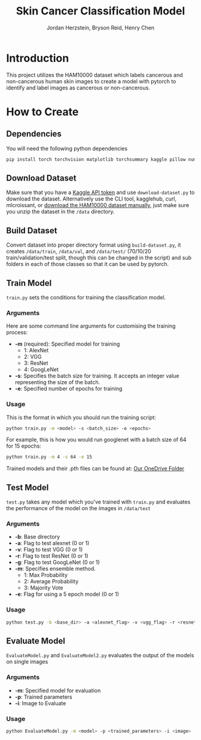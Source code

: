#+TITLE: Skin Cancer Classification Model
#+AUTHOR: Jordan Herzstein, Bryson Reid, Henry Chen

* Introduction
This project utilizes the HAM10000 dataset which labels cancerous and non-cancerous human skin images to create a model with pytorch to identify and label images as cancerous or non-cancerous.

* How to Create
** Dependencies
You will need the following python dependencies
#+BEGIN_SRC sh
pip install torch torchvision matplotlib torchsummary kaggle pillow numpy pandas tqdm scikit-learn
#+END_SRC
** Download Dataset
Make sure that you have a [[https://www.kaggle.com/docs/api#authentication][Kaggle API token]] and use ~download-dataset.py~ to download the dataset. Alternatively use the CLI tool, kagglehub, curl, mlcroissant, or [[https://www.kaggle.com/datasets/surajghuwalewala/ham1000-segmentation-and-classification/data][download the HAM10000 dataset manually]], just make sure you unzip the dataset in the ~/data~ directory.

** Build Dataset
Convert dataset into proper directory format using ~build-dataset.py~, it creates ~/data/train~, ~/data/val~, and ~/data/test/~ (70/10/20 train/validation/test split, though this can be changed in the script) and sub folders in each of those classes so that it can be used by pytorch.

** Train Model
~train.py~ sets the conditions for training the classification model.
*** Arguments
Here are some command line arguments for customising the training process:
- *-m* (required): Specified model for training
  - 1: AlexNet
  - 2: VGG 
  - 3: ResNet 
  - 4: GoogLeNet 
- *-s*: Specifies the batch size for training. It accepts an integer value representing the size of the batch. 
- *-e*: Specified number of epochs for training
*** Usage
This is the format in which you should run the training script:
#+begin_src sh
python train.py -m <model> -s <batch_size> -e <epochs>
#+end_src

For example, this is how you would run googlenet with a batch size of 64 for 15 epochs:
#+begin_src sh
python train.py -m 4 -s 64 -e 15
#+end_src
Trained models and their .pth files can be found at: [[https://queensuca-my.sharepoint.com/:f:/g/personal/19hc38_queensu_ca/EpL7iMttcsZMnrgLn55TvLcBTucjC76FX7eZ9fyQgLOuiA?e=kN0d3S][Our OneDrive Folder]] 

** Test Model
~test.py~ takes any model which you've trained with ~train.py~ and evaluates the performance of the model on the images in ~/data/test~
*** Arguments
- *-b*: Base directory
- *-a*: Flag to test alexnet (0 or 1)
- *-v*: Flag to test VGG (0 or 1) 
- *-r*: Flag to test ResNet (0 or 1) 
- *-g*: Flag to test GoogLeNet (0 or 1)  
- *-m*: Specifies ensemble method.
  - 1: Max Probability
  - 2: Average Probability
  - 3: Majority Vote
- *-e*: Flag for using a 5 epoch model (0 or 1)
*** Usage
#+begin_src sh
python test.py -b <base_dir> -a <alexnet_flag> -v <vgg_flag> -r <resnet_flag> -g <googlenet_flag> -m <ensemble_method> -e <epoch_flag>
#+end_src

** Evaluate Model
~EvaluateModel.py~ and ~EvaluateModel2.py~ evaluates the output of the models on single images
*** Arguments
- *-m*: Specified model for evaluation
- *-p*: Trained parameters
- *-i*: Image to Evaluate 
*** Usage
#+begin_src sh
python EvaluateModel.py -m <model> -p <trained_parameters> -i <image>
#+end_src
